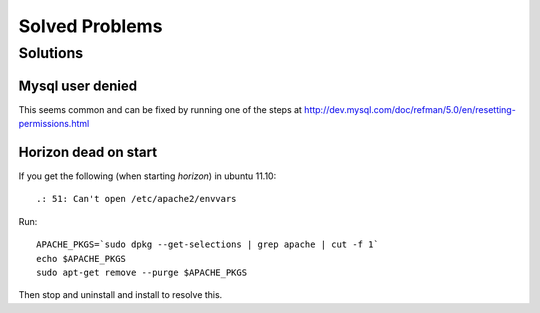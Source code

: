 .. _solved-problems:

===============
Solved Problems
===============


Solutions
=========

Mysql user denied
-----------------

This seems common and can be fixed by running one of the steps at
http://dev.mysql.com/doc/refman/5.0/en/resetting-permissions.html

Horizon dead on start
---------------------

If you get the following (when starting *horizon*) in ubuntu 11.10:

::

     .: 51: Can't open /etc/apache2/envvars

Run:

::

     APACHE_PKGS=`sudo dpkg --get-selections | grep apache | cut -f 1`
     echo $APACHE_PKGS
     sudo apt-get remove --purge $APACHE_PKGS

Then stop and uninstall and install to resolve this.
